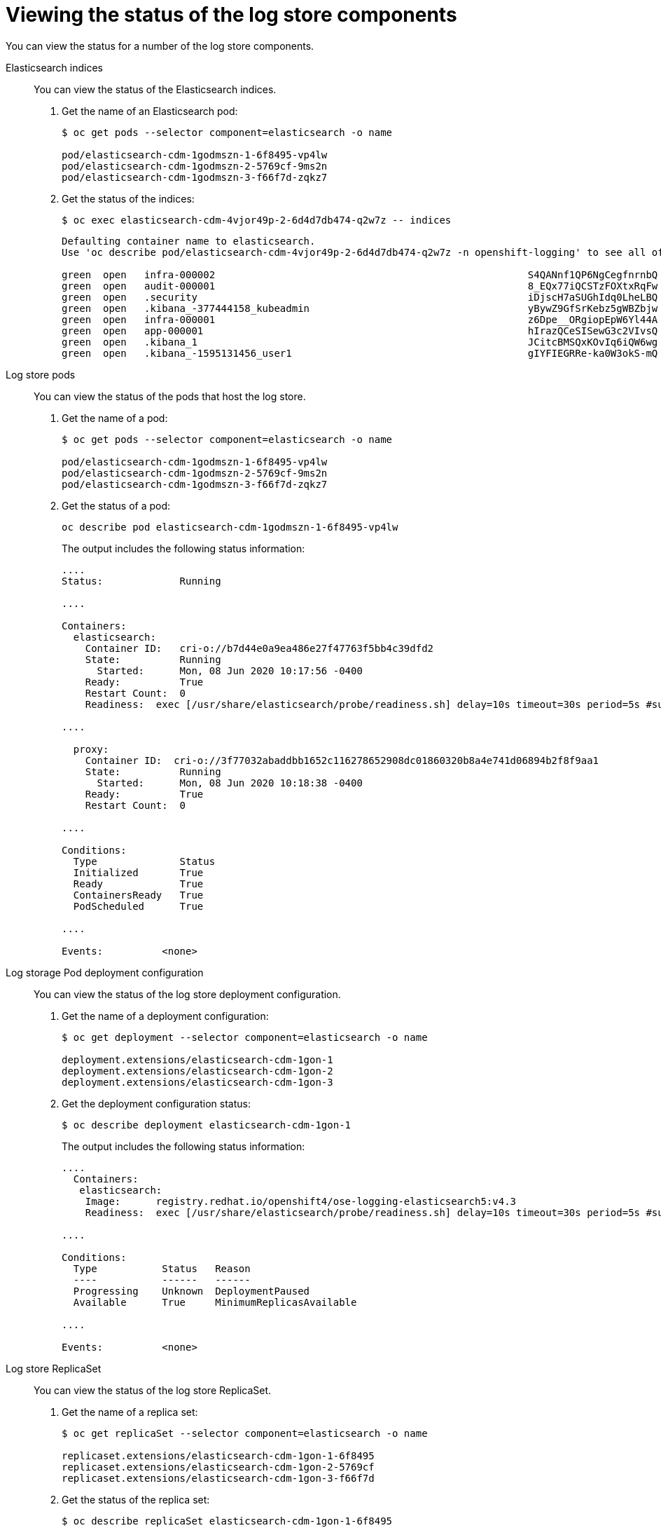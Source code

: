 // Module included in the following assemblies:
//
// * logging/cluster-logging-elasticsearch.adoc

[id="cluster-logging-elasticsearch-status-comp_{context}"]
= Viewing the status of the log store components

You can view the status for a number of the log store components.

Elasticsearch indices::
You can view the status of the Elasticsearch indices.

. Get the name of an Elasticsearch pod:
+
----
$ oc get pods --selector component=elasticsearch -o name

pod/elasticsearch-cdm-1godmszn-1-6f8495-vp4lw
pod/elasticsearch-cdm-1godmszn-2-5769cf-9ms2n
pod/elasticsearch-cdm-1godmszn-3-f66f7d-zqkz7
----

. Get the status of the indices:
+
----
$ oc exec elasticsearch-cdm-4vjor49p-2-6d4d7db474-q2w7z -- indices
----
+
----
Defaulting container name to elasticsearch.
Use 'oc describe pod/elasticsearch-cdm-4vjor49p-2-6d4d7db474-q2w7z -n openshift-logging' to see all of the containers in this pod.

green  open   infra-000002                                                     S4QANnf1QP6NgCegfnrnbQ   3   1     119926            0        157             78
green  open   audit-000001                                                     8_EQx77iQCSTzFOXtxRqFw   3   1          0            0          0              0
green  open   .security                                                        iDjscH7aSUGhIdq0LheLBQ   1   1          5            0          0              0
green  open   .kibana_-377444158_kubeadmin                                     yBywZ9GfSrKebz5gWBZbjw   3   1          1            0          0              0
green  open   infra-000001                                                     z6Dpe__ORgiopEpW6Yl44A   3   1     871000            0        874            436
green  open   app-000001                                                       hIrazQCeSISewG3c2VIvsQ   3   1       2453            0          3              1
green  open   .kibana_1                                                        JCitcBMSQxKOvIq6iQW6wg   1   1          0            0          0              0
green  open   .kibana_-1595131456_user1                                        gIYFIEGRRe-ka0W3okS-mQ   3   1          1            0          0              0
----


Log store pods::
You can view the status of the pods that host the log store.

. Get the name of a pod:
+
----
$ oc get pods --selector component=elasticsearch -o name

pod/elasticsearch-cdm-1godmszn-1-6f8495-vp4lw
pod/elasticsearch-cdm-1godmszn-2-5769cf-9ms2n
pod/elasticsearch-cdm-1godmszn-3-f66f7d-zqkz7
----

. Get the status of a pod:
+
----
oc describe pod elasticsearch-cdm-1godmszn-1-6f8495-vp4lw
----
+
The output includes the following status information:
+
----
....
Status:             Running

....

Containers:
  elasticsearch:
    Container ID:   cri-o://b7d44e0a9ea486e27f47763f5bb4c39dfd2
    State:          Running
      Started:      Mon, 08 Jun 2020 10:17:56 -0400
    Ready:          True
    Restart Count:  0
    Readiness:  exec [/usr/share/elasticsearch/probe/readiness.sh] delay=10s timeout=30s period=5s #success=1 #failure=3

....

  proxy:
    Container ID:  cri-o://3f77032abaddbb1652c116278652908dc01860320b8a4e741d06894b2f8f9aa1
    State:          Running
      Started:      Mon, 08 Jun 2020 10:18:38 -0400
    Ready:          True
    Restart Count:  0

....

Conditions:
  Type              Status
  Initialized       True
  Ready             True
  ContainersReady   True
  PodScheduled      True

....

Events:          <none>
----

Log storage Pod deployment configuration::
You can view the status of the log store deployment configuration.

. Get the name of a deployment configuration:
+
----
$ oc get deployment --selector component=elasticsearch -o name

deployment.extensions/elasticsearch-cdm-1gon-1
deployment.extensions/elasticsearch-cdm-1gon-2
deployment.extensions/elasticsearch-cdm-1gon-3
----

. Get the deployment configuration status:
+
----
$ oc describe deployment elasticsearch-cdm-1gon-1
----
+
The output includes the following status information:
+
----
....
  Containers:
   elasticsearch:
    Image:      registry.redhat.io/openshift4/ose-logging-elasticsearch5:v4.3
    Readiness:  exec [/usr/share/elasticsearch/probe/readiness.sh] delay=10s timeout=30s period=5s #success=1 #failure=3

....

Conditions:
  Type           Status   Reason
  ----           ------   ------
  Progressing    Unknown  DeploymentPaused
  Available      True     MinimumReplicasAvailable

....

Events:          <none>
----

Log store ReplicaSet::
You can view the status of the log store ReplicaSet.

. Get the name of a replica set:
+
----
$ oc get replicaSet --selector component=elasticsearch -o name

replicaset.extensions/elasticsearch-cdm-1gon-1-6f8495
replicaset.extensions/elasticsearch-cdm-1gon-2-5769cf
replicaset.extensions/elasticsearch-cdm-1gon-3-f66f7d
----

. Get the status of the replica set:
+
----
$ oc describe replicaSet elasticsearch-cdm-1gon-1-6f8495
----
+
The output includes the following status information:
+
----
....
  Containers:
   elasticsearch:
    Image:      registry.redhat.io/openshift4/ose-logging-elasticsearch6@sha256:4265742c7cdd85359140e2d7d703e4311b6497eec7676957f455d6908e7b1c25
    Readiness:  exec [/usr/share/elasticsearch/probe/readiness.sh] delay=10s timeout=30s period=5s #success=1 #failure=3

....

Events:          <none>
----
